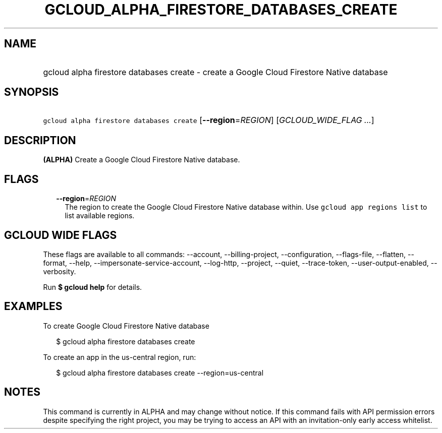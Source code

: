
.TH "GCLOUD_ALPHA_FIRESTORE_DATABASES_CREATE" 1



.SH "NAME"
.HP
gcloud alpha firestore databases create \- create a Google Cloud Firestore Native database



.SH "SYNOPSIS"
.HP
\f5gcloud alpha firestore databases create\fR [\fB\-\-region\fR=\fIREGION\fR] [\fIGCLOUD_WIDE_FLAG\ ...\fR]



.SH "DESCRIPTION"

\fB(ALPHA)\fR Create a Google Cloud Firestore Native database.



.SH "FLAGS"

.RS 2m
.TP 2m
\fB\-\-region\fR=\fIREGION\fR
The region to create the Google Cloud Firestore Native database within. Use
\f5gcloud app regions list\fR to list available regions.


.RE
.sp

.SH "GCLOUD WIDE FLAGS"

These flags are available to all commands: \-\-account, \-\-billing\-project,
\-\-configuration, \-\-flags\-file, \-\-flatten, \-\-format, \-\-help,
\-\-impersonate\-service\-account, \-\-log\-http, \-\-project, \-\-quiet,
\-\-trace\-token, \-\-user\-output\-enabled, \-\-verbosity.

Run \fB$ gcloud help\fR for details.



.SH "EXAMPLES"

To create Google Cloud Firestore Native database

.RS 2m
$ gcloud alpha firestore databases create
.RE

To create an app in the us\-central region, run:

.RS 2m
$ gcloud alpha firestore databases create \-\-region=us\-central
.RE



.SH "NOTES"

This command is currently in ALPHA and may change without notice. If this
command fails with API permission errors despite specifying the right project,
you may be trying to access an API with an invitation\-only early access
whitelist.

